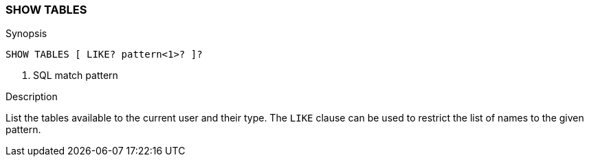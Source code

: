 [[sql-syntax-show-tables]]
=== SHOW TABLES

.Synopsis
[source, sql]
----
SHOW TABLES [ LIKE? pattern<1>? ]?
----

<1> SQL match pattern

.Description

List the tables available to the current user and their type. The `LIKE` clause can be used to restrict the list of names to the given pattern.
